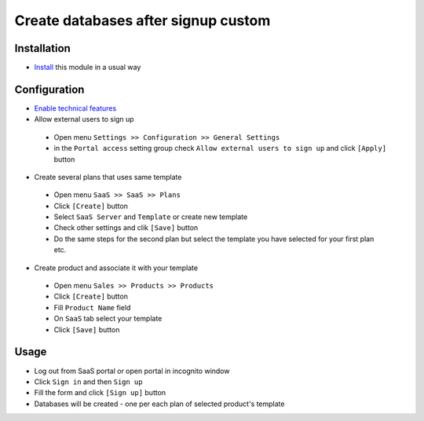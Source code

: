======================================
 Create databases after signup custom
======================================

Installation
============

* `Install <https://odoo-development.readthedocs.io/en/latest/odoo/usage/install-module.html>`__ this module in a usual way

Configuration
=============

* `Enable technical features <https://odoo-development.readthedocs.io/en/latest/odoo/usage/technical-features.html>`__
* Allow external users to sign up

 * Open menu ``Settings >> Configuration >> General Settings``
 * in the ``Portal access`` setting group check ``Allow external users to sign up`` and click ``[Apply]`` button

* Create several plans that uses same template

 * Open menu ``SaaS >> SaaS >> Plans``
 * Click ``[Create]`` button
 * Select ``SaaS Server`` and ``Template`` or create new template
 * Check other settings and clik ``[Save]`` button
 * Do the same steps for the second plan but select the template you have selected for your first plan etc.

* Create product and associate it with your template

 * Open menu ``Sales >> Products >> Products``
 * Click ``[Create]`` button
 * Fill ``Product Name`` field
 * On ``SaaS`` tab select your template
 * Click ``[Save]`` button

Usage
=====

* Log out from SaaS portal or open portal in incognito window
* Click ``Sign in`` and then ``Sign up``
* Fill the form and click ``[Sign up]`` button
* Databases will be created - one per each plan of selected product's template

